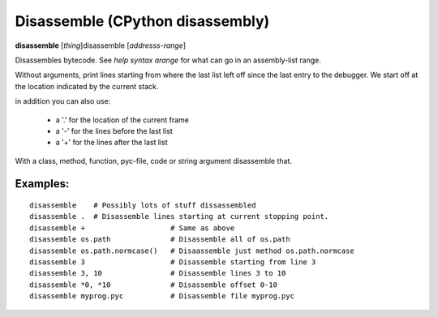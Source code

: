 .. index:: disassemble
.. _disassemble:

Disassemble (CPython disassembly)
---------------------------------

**disassemble** [*thing*]disassemble [*addresss-range*]

Disassembles bytecode. See `help syntax arange` for what can go in an
assembly-list range.

Without arguments, print lines starting from where the last list left off
since the last entry to the debugger. We start off at the location indicated
by the current stack.

in addition you can also use:

  - a '.' for the location of the current frame
  - a '-' for the lines before the last list
  - a '+' for the lines after the last list

With a class, method, function, pyc-file, code or string argument
disassemble that.

Examples:
+++++++++

::

   disassemble    # Possibly lots of stuff dissassembled
   disassemble .  # Disassemble lines starting at current stopping point.
   disassemble +                    # Same as above
   disassemble os.path              # Disassemble all of os.path
   disassemble os.path.normcase()   # Disaassemble just method os.path.normcase
   disassemble 3                    # Disassemble starting from line 3
   disassemble 3, 10                # Disassemble lines 3 to 10
   disassemble *0, *10              # Disassemble offset 0-10
   disassemble myprog.pyc           # Disassemble file myprog.pyc

.. seealso::

  :ref:`help syntax arange <syntax_arange>` for the specification of a address range :ref:`deparse <deparse>`, :ref:`list <list>`, :ref: `info pc <info_pc>`
